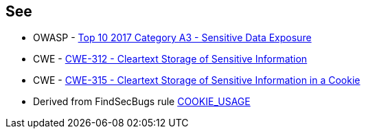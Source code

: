 == See

* OWASP - https://owasp.org/www-project-top-ten/2017/A3_2017-Sensitive_Data_Exposure[Top 10 2017 Category A3 - Sensitive Data Exposure]
* CWE - https://cwe.mitre.org/data/definitions/312[CWE-312 - Cleartext Storage of Sensitive Information]
* CWE - https://cwe.mitre.org/data/definitions/315[CWE-315 - Cleartext Storage of Sensitive Information in a Cookie]
* Derived from FindSecBugs rule https://find-sec-bugs.github.io/bugs.htm#COOKIE_USAGE[COOKIE_USAGE]
